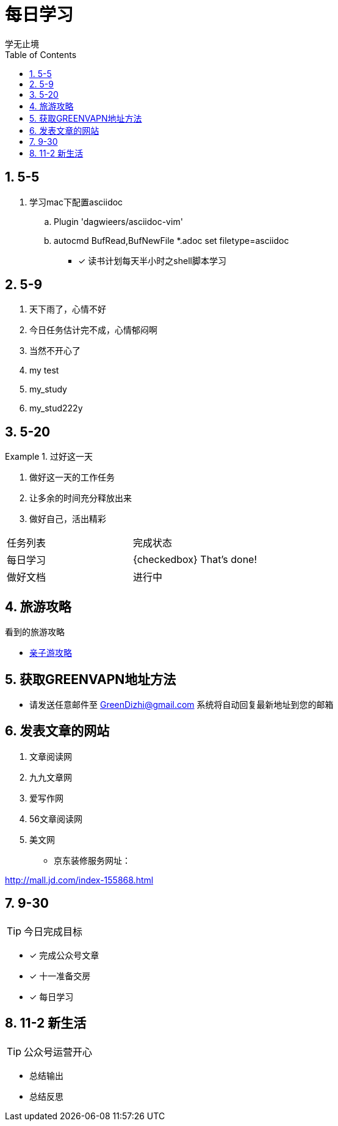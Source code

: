 = 每日学习
学无止境
:toc:
:toclevels: 4
:toc-position: left
:source-highlighter: pygments
:icons: font
:sectnums:

== 5-5

. 学习mac下配置asciidoc
.. Plugin 'dagwieers/asciidoc-vim' 
.. autocmd BufRead,BufNewFile *.adoc set filetype=asciidoc
- [*] 读书计划每天半小时之shell脚本学习

== 5-9
. 天下雨了，心情不好
. 今日任务估计完不成，心情郁闷啊
. 当然不开心了
. my test
. my_study
. my_stud222y

== 5-20

.过好这一天

====

<1> 做好这一天的工作任务
<2> 让多余的时间充分释放出来
<3> 做好自己，活出精彩

====

,===

 任务列表,完成状态
 每日学习,{checkedbox} That's done!
 做好文档,进行中

,===

== 旅游攻略
.看到的旅游攻略
* link:http://www.fumubang.com/t107793.html[亲子游攻略]

== 获取GREENVAPN地址方法

* 请发送任意邮件至 GreenDizhi@gmail.com 系统将自动回复最新地址到您的邮箱

== 发表文章的网站

. 文章阅读网
. 九九文章网
. 爱写作网
. 56文章阅读网
. 美文网

* 京东装修服务网址：

http://mall.jd.com/index-155868.html

== 9-30

TIP: 今日完成目标

- [*] 完成公众号文章
- [*] 十一准备交房
- [*] 每日学习

== 11-2 新生活

TIP: 公众号运营开心

* 总结输出
* 总结反思
